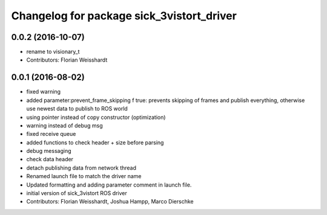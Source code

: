 ^^^^^^^^^^^^^^^^^^^^^^^^^^^^^^^^^^^^^^^^^^
Changelog for package sick_3vistort_driver
^^^^^^^^^^^^^^^^^^^^^^^^^^^^^^^^^^^^^^^^^^

0.0.2 (2016-10-07)
------------------
* rename to visionary_t
* Contributors: Florian Weisshardt

0.0.1 (2016-08-02)
------------------
* fixed warning
* added parameter:prevent_frame_skipping
  f true: prevents skipping of frames and publish everything, otherwise use newest data to publish to ROS world
* using pointer instead of copy constructor (optimization)
* warning instead of debug msg
* fixed receive queue
* added functions to check header + size before parsing
* debug messaging
* check data header
* detach publishing data from network thread
* Renamed launch file to match the driver name
* Updated formatting and adding parameter comment in launch file.
* initial version of sick_3vistort ROS driver
* Contributors: Florian Weisshardt, Joshua Hampp, Marco Dierschke
